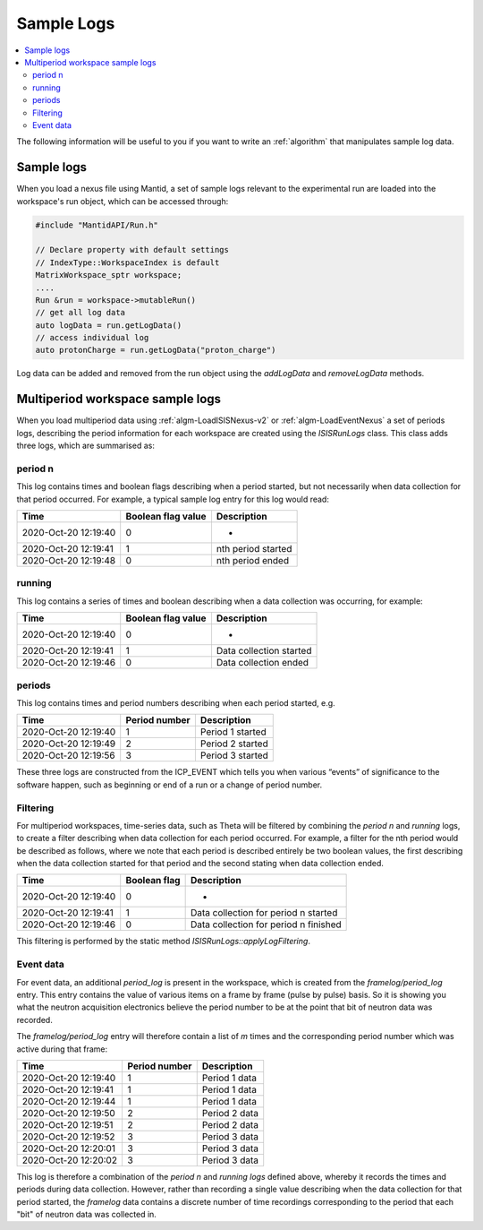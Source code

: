 .. _SampleLogs Dev:

============
Sample Logs
============

.. contents::
  :local:

The following information will be useful to you if you want to write an
:ref:`algorithm` that manipulates sample log data.

Sample logs
###########

When you load a nexus file using Mantid, a set of sample logs relevant to the experimental run are loaded into the
workspace's run object, which can be accessed through:

.. code-block:: cpp

  #include "MantidAPI/Run.h"

  // Declare property with default settings
  // IndexType::WorkspaceIndex is default
  MatrixWorkspace_sptr workspace;
  ....
  Run &run = workspace->mutableRun()
  // get all log data
  auto logData = run.getLogData()
  // access individual log
  auto protonCharge = run.getLogData("proton_charge")


Log data can be added and removed from the run object using the `addLogData` and `removeLogData` methods.

Multiperiod workspace sample logs
#################################

When you load multiperiod data using :ref:`algm-LoadISISNexus-v2` or :ref:`algm-LoadEventNexus` a set of
periods logs, describing the period information for each workspace are created using the `ISISRunLogs` class.
This class adds three logs, which are summarised as:

period n
~~~~~~~~~~~~

This log contains times and boolean flags describing when a period started, but not necessarily when data collection
for that period occurred. For example, a typical sample log entry for this log would read:

+----------------------+---------------------+--------------------+
| Time                 | Boolean flag value  | Description        |
+======================+=====================+====================+
| 2020-Oct-20 12:19:40 | 0                   | -                  |
+----------------------+---------------------+--------------------+
| 2020-Oct-20 12:19:41 | 1                   | nth period started |
+----------------------+---------------------+--------------------+
| 2020-Oct-20 12:19:48 | 0                   | nth period ended   |
+----------------------+---------------------+--------------------+

running
~~~~~~~~~~~

This log contains a series of times and boolean describing when a data collection was occurring, for example:

+----------------------+---------------------+--------------------------+
| Time                 | Boolean flag value  | Description              |
+======================+=====================+==========================+
| 2020-Oct-20 12:19:40 | 0                   | -                        |
+----------------------+---------------------+--------------------------+
| 2020-Oct-20 12:19:41 | 1                   | Data collection started  |
+----------------------+---------------------+--------------------------+
| 2020-Oct-20 12:19:46 | 0                   | Data collection ended    |
+----------------------+---------------------+--------------------------+

periods
~~~~~~~~

This log contains times and period numbers describing when each period started, e.g.

+----------------------+---------------------+--------------------------+
| Time                 | Period number       | Description              |
+======================+=====================+==========================+
| 2020-Oct-20 12:19:40 | 1                   | Period 1 started         |
+----------------------+---------------------+--------------------------+
| 2020-Oct-20 12:19:49 | 2                   | Period 2 started         |
+----------------------+---------------------+--------------------------+
| 2020-Oct-20 12:19:56 | 3                   | Period 3 started         |
+----------------------+---------------------+--------------------------+

These three logs are constructed from the ICP_EVENT which tells you when various “events” of significance to the
software happen, such as beginning or end of a run or a change of period number.


Filtering
~~~~~~~~~~

For multiperiod workspaces, time-series data, such as Theta will be filtered by combining the `period n` and `running`
logs, to create a filter describing when data collection for each period occurred. For example, a filter for the nth
period would be described as follows, where we note that each period is described entirely be two boolean values, the
first describing when the data collection started for that period and the second stating when data collection ended.

+----------------------+---------------------+-----------------------------------------+
| Time                 | Boolean flag        | Description                             |
+======================+=====================+=========================================+
| 2020-Oct-20 12:19:40 | 0                   | -                                       |
+----------------------+---------------------+-----------------------------------------+
| 2020-Oct-20 12:19:41 | 1                   | Data collection for period n started    |
+----------------------+---------------------+-----------------------------------------+
| 2020-Oct-20 12:19:46 | 0                   | Data collection for period n finished   |
+----------------------+---------------------+-----------------------------------------+

This filtering is performed by the static method `ISISRunLogs::applyLogFiltering`.

Event data
~~~~~~~~~~

For event data, an additional `period_log` is present in the workspace, which is created from the `framelog/period_log` entry.
This entry contains the value of various items on a frame by frame (pulse by pulse) basis.
So it is showing you what the neutron acquisition electronics believe the period number to be at the point that bit
of neutron data was recorded.

The `framelog/period_log` entry will therefore contain a list of `m` times and the corresponding period number
which was active during that frame:

+----------------------+---------------------+--------------------------+
| Time                 | Period number       | Description              |
+======================+=====================+==========================+
| 2020-Oct-20 12:19:40 | 1                   | Period 1 data            |
+----------------------+---------------------+--------------------------+
| 2020-Oct-20 12:19:41 | 1                   | Period 1 data            |
+----------------------+---------------------+--------------------------+
| 2020-Oct-20 12:19:44 | 1                   | Period 1 data            |
+----------------------+---------------------+--------------------------+
| 2020-Oct-20 12:19:50 | 2                   | Period 2 data            |
+----------------------+---------------------+--------------------------+
| 2020-Oct-20 12:19:51 | 2                   | Period 2 data            |
+----------------------+---------------------+--------------------------+
| 2020-Oct-20 12:19:52 | 3                   | Period 3 data            |
+----------------------+---------------------+--------------------------+
| 2020-Oct-20 12:20:01 | 3                   | Period 3 data            |
+----------------------+---------------------+--------------------------+
| 2020-Oct-20 12:20:02 | 3                   | Period 3 data            |
+----------------------+---------------------+--------------------------+

This log is therefore a combination of the `period n` and `running logs` defined above, whereby it records the times and
periods during data collection. However, rather than recording a single value describing when
the data collection for that period started, the `framelog` data contains a discrete number of time recordings
corresponding to the period that each "bit" of neutron data was collected in.

